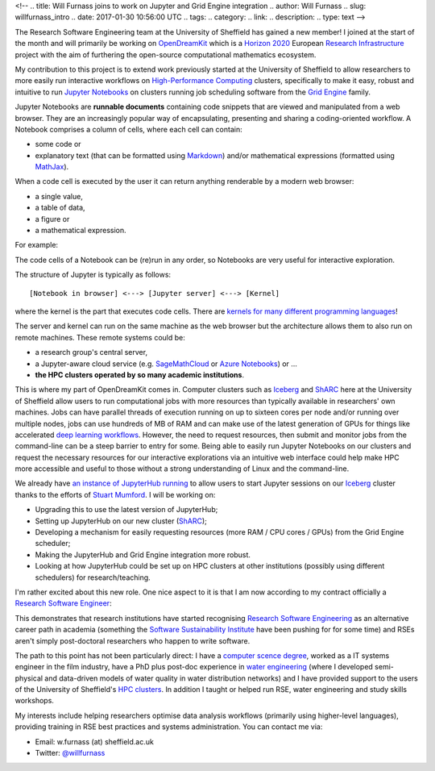 <!--
.. title: Will Furnass joins to work on Jupyter and Grid Engine integration
.. author: Will Furnass
.. slug: willfurnass_intro
.. date: 2017-01-30 10:56:00 UTC
.. tags:
.. category:
.. link:
.. description:
.. type: text
-->

.. image:: /images/willfurnass.png
   :align: right
   :alt: Will Furnass

The Research Software Engineering team at the University of Sheffield has gained a new member!
I joined at the start of the month and 
will primarily be working on OpenDreamKit_ 
which is a `Horizon 2020`_
European `Research Infrastructure`_ project
with the aim of furthering the open-source computational mathematics ecosystem.

My contribution to this project is to extend work previously started at the University of Sheffield
to allow researchers to more easily run interactive workflows on `High-Performance Computing`_ clusters, 
specifically to make it easy, robust and intuitive to run `Jupyter Notebooks`_ on 
clusters running job scheduling software from the `Grid Engine`_ family.

Jupyter Notebooks are **runnable documents** containing code snippets
that are viewed and manipulated from a web browser.
They are an increasingly popular way of encapsulating, presenting and sharing a coding-oriented workflow.
A Notebook comprises a column of cells, where each cell can contain:

* some code or
* explanatory text (that can be formatted using Markdown_) and/or mathematical expressions (formatted using MathJax_).

When a code cell is executed by the user it can return anything renderable by a modern web browser: 

* a single value,
* a table of data,
* a figure or
* a mathematical expression.

For example:

.. image:: /images/jupyter_notebook_example.png

The code cells of a Notebook can be (re)run in any order, so Notebooks are very useful for interactive exploration.  

The structure of Jupyter is typically as follows: ::

    [Notebook in browser] <---> [Jupyter server] <---> [Kernel]

where the kernel is the part that executes code cells.  There are `kernels for many different programming languages`_!  

The server and kernel can run on the same machine as the web browser 
but the architecture allows them to also run on remote machines.
These remote systems could be: 

* a research group's central server, 
* a Jupyter-aware cloud service (e.g. SageMathCloud_ or `Azure Notebooks`_) or ... 
* **the HPC clusters operated by so many academic institutions**.

This is where my part of OpenDreamKit comes in. 
Computer clusters such as Iceberg_ and ShARC_ here at the University of Sheffield allow users to 
run computational jobs with more resources than typically available in researchers' own machines.  
Jobs can have parallel threads of execution running on up to sixteen cores per node 
and/or running over multiple nodes, 
jobs can use hundreds of MB of RAM and 
can make use of the latest generation of GPUs for things like 
accelerated `deep learning workflows <http://www.acrc.com/deep-learning/>`_.  
However, the need to request resources, then submit and monitor jobs from the command-line can be a steep barrier to entry for some.  
Being able to easily run Jupyter Notebooks on our clusters and 
request the necessary resources for our interactive explorations via an intuitive web interface 
could help make HPC more accessible and useful to those without a strong understanding of Linux and the command-line.

We already have `an instance of JupyterHub running`_ to allow users to start Jupyter sessions on our Iceberg_ cluster 
thanks to the efforts of `Stuart Mumford`_.
I will be working on:

* Upgrading this to use the latest version of JupyterHub;
* Setting up JupyterHub on our new cluster (ShARC_);
* Developing a mechanism for easily requesting resources (more RAM / CPU cores / GPUs) from the Grid Engine scheduler;
* Making the JupyterHub and Grid Engine integration more robust.
* Looking at how JupyterHub could be set up on HPC clusters at other institutions (possibly using different schedulers) for research/teaching.

I'm rather excited about this new role.  One nice aspect to it is that I am now according to my contract officially a `Research Software Engineer`_:

.. image:: /images/willfurnass_contract.jpg

This demonstrates that research institutions have started recognising `Research Software Engineering`_ as an alternative career path in academia 
(something the `Software Sustainability Institute`_ have been pushing for for some time) and 
RSEs aren't simply post-doctoral researchers who happen to write software.

The path to this point has not been particularly direct: 
I have a `computer scence degree <https://engineering.leeds.ac.uk/computing>`_, 
worked as a IT systems engineer in the film industry, 
have a PhD plus post-doc experience in `water engineering <http://www.shef.ac.uk/civil/>`_
(where I developed semi-physical and data-driven models of water quality in water distribution networks) and 
I have provided support to the users of the University of Sheffield's `HPC clusters <http://docs.hpc.shef.ac.uk/>`_.  
In addition I taught or helped run RSE, water engineering and study skills workshops.  

My interests include 
helping researchers optimise data analysis workflows (primarily using higher-level languages), 
providing training in RSE best practices and 
systems administration.  
You can contact me via:

* Email: w.furnass (at) sheffield.ac.uk
* Twitter: `@willfurnass <https://twitter.com/willfurnass>`_

.. _an instance of JupyterHub running: http://docs.hpc.shef.ac.uk/en/latest/iceberg/accessing/jupyterhub.html
.. _Azure Notebooks: https://notebooks.azure.com/
.. _Grid Engine: https://arc.liv.ac.uk/trac/SGE
.. _High-Performance Computing: https://en.wikipedia.org/wiki/High-performance_computing
.. _Horizon 2020: https://ec.europa.eu/programmes/horizon2020/
.. _Iceberg: http://docs.hpc.shef.ac.uk/en/latest/iceberg/index.html
.. _Jupyter Notebooks: http://jupyter-notebook-beginner-guide.readthedocs.io/en/latest/what_is_jupyter.html
.. _kernels for many different programming languages: https://github.com/jupyter/jupyter/wiki/Jupyter-kernels
.. _Markdown: https://en.wikipedia.org/wiki/Markdown
.. _MathJax: https://www.mathjax.org/
.. _OpenDreamKit: http://opendreamkit.org/ 
.. _Research Infrastructure: https://ec.europa.eu/programmes/horizon2020/en/h2020-section/european-research-infrastructures-including-e-infrastructures
.. _Research Software Engineer: http://www.rse.ac.uk/  
.. _Research Software Engineering: http://www.rse.ac.uk/who.html
.. _SageMathCloud: https://cloud.sagemath.com/settings
.. _ShARC: http://docs.hpc.shef.ac.uk/en/latest/sharc/index.html
.. _Software Sustainability Institute: https://www.software.ac.uk/
.. _Stuart Mumford: http://stuartmumford.uk/
